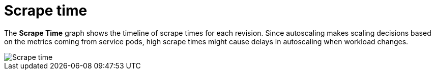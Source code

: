 // Module included in the following assemblies:
//
// * serverless/monitor/serverless-autoscaling-dashboard.adoc

:_content-type: REFERENCE
[id="serverless-autoscaling-dashboard-scrape-time_{context}"]
= Scrape time

The *Scrape Time* graph shows the timeline of scrape times for each revision. Since autoscaling makes scaling decisions based on the metrics coming from service pods, high scrape times might cause delays in autoscaling when workload changes.

image::serverless-autoscaling-dashboard-scrape-time.png[Scrape time]
